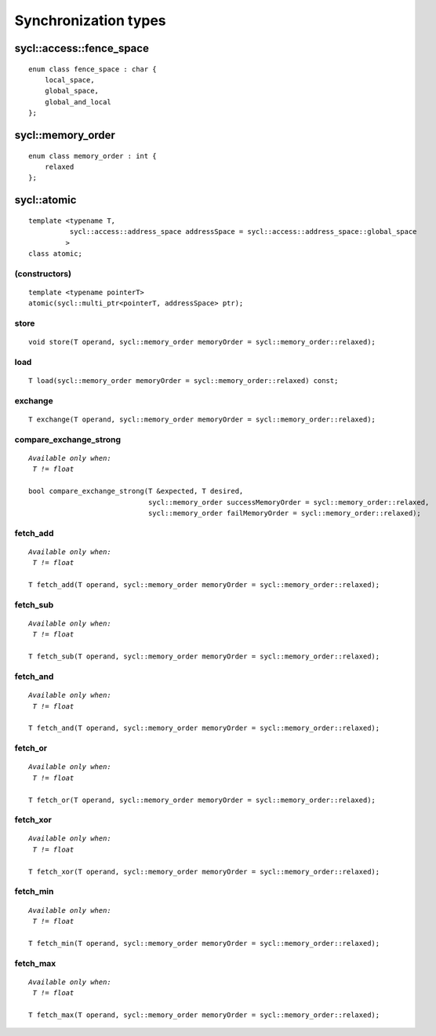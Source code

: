 ..
  Copyright 2020 The Khronos Group Inc.
  SPDX-License-Identifier: CC-BY-4.0

*********************
Synchronization types
*********************


=========================
sycl::access::fence_space
=========================

::

   enum class fence_space : char {
       local_space,
       global_space,
       global_and_local
   };


==================
sycl::memory_order
==================

::

   enum class memory_order : int {
       relaxed
   };

.. rst-class:: api-class

============
sycl::atomic
============

::

   template <typename T,
             sycl::access::address_space addressSpace = sycl::access::address_space::global_space
            >
   class atomic;

(constructors)
==============

::

   template <typename pointerT>
   atomic(sycl::multi_ptr<pointerT, addressSpace> ptr);

store
=====

::

   void store(T operand, sycl::memory_order memoryOrder = sycl::memory_order::relaxed);


load
====

::

     T load(sycl::memory_order memoryOrder = sycl::memory_order::relaxed) const;

exchange
========

::

   T exchange(T operand, sycl::memory_order memoryOrder = sycl::memory_order::relaxed);

compare_exchange_strong
=======================

.. parsed-literal::

   *Available only when:
    T != float*

   bool compare_exchange_strong(T &expected, T desired,
                                sycl::memory_order successMemoryOrder = sycl::memory_order::relaxed,
                                sycl::memory_order failMemoryOrder = sycl::memory_order::relaxed);


fetch_add
=========

.. parsed-literal::

   *Available only when:
    T != float*

   T fetch_add(T operand, sycl::memory_order memoryOrder = sycl::memory_order::relaxed);


fetch_sub
=========

.. parsed-literal::

   *Available only when:
    T != float*

   T fetch_sub(T operand, sycl::memory_order memoryOrder = sycl::memory_order::relaxed);


fetch_and
=========

.. parsed-literal::

   *Available only when:
    T != float*

   T fetch_and(T operand, sycl::memory_order memoryOrder = sycl::memory_order::relaxed);


fetch_or
========

.. parsed-literal::

   *Available only when:
    T != float*

   T fetch_or(T operand, sycl::memory_order memoryOrder = sycl::memory_order::relaxed);


fetch_xor
=========

.. parsed-literal::

   *Available only when:
    T != float*

   T fetch_xor(T operand, sycl::memory_order memoryOrder = sycl::memory_order::relaxed);


fetch_min
=========

.. parsed-literal::

   *Available only when:
    T != float*

   T fetch_min(T operand, sycl::memory_order memoryOrder = sycl::memory_order::relaxed);


fetch_max
=========

.. parsed-literal::

   *Available only when:
    T != float*

   T fetch_max(T operand, sycl::memory_order memoryOrder = sycl::memory_order::relaxed);









